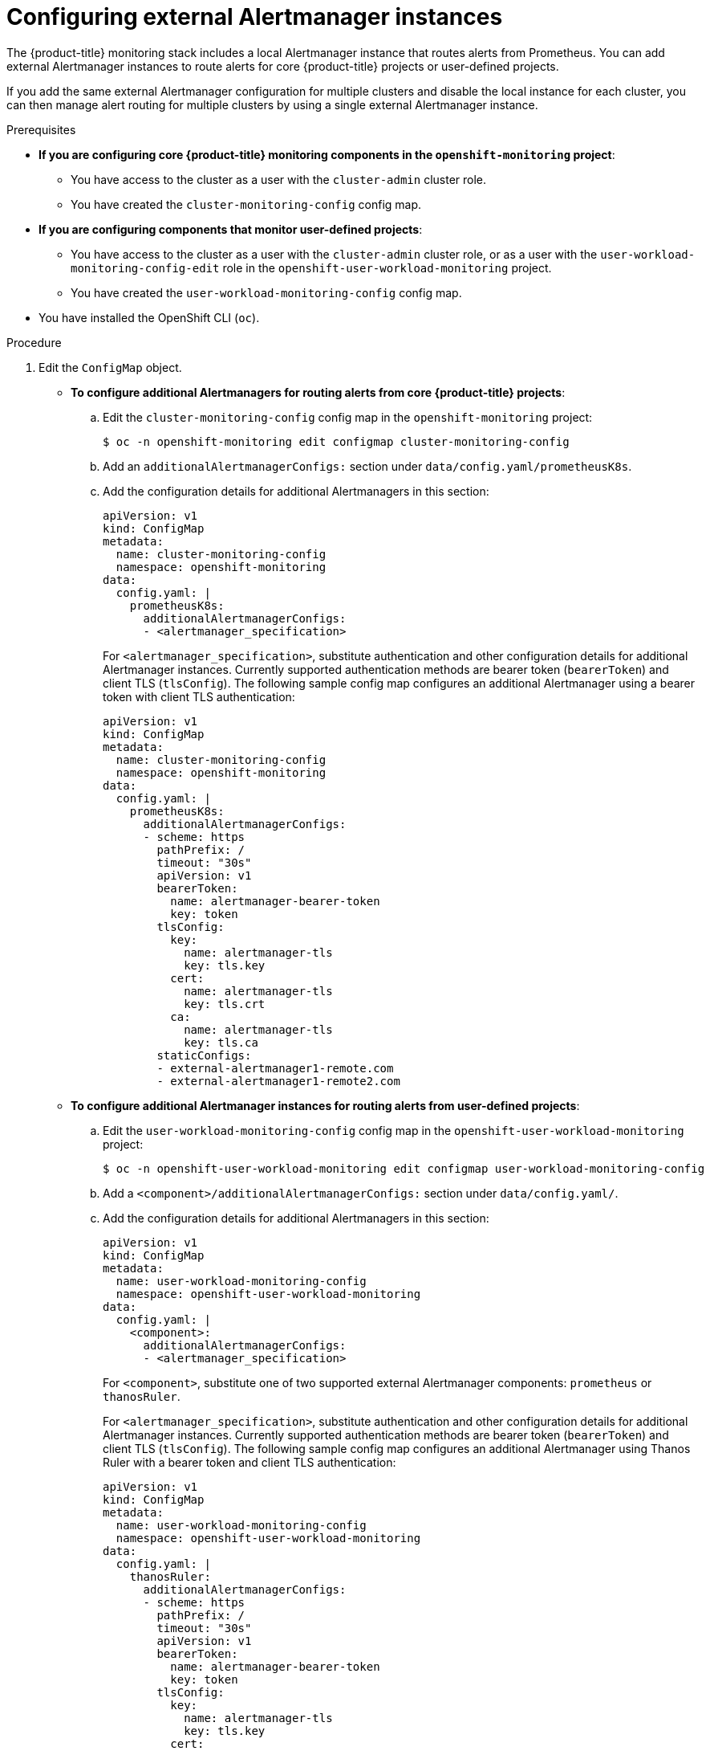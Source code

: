 // Module included in the following assemblies:
//
// * observability/monitoring/configuring-the-monitoring-stack.adoc

:_mod-docs-content-type: PROCEDURE
[id="monitoring-configuring-external-alertmanagers_{context}"]
= Configuring external Alertmanager instances

The {product-title} monitoring stack includes a local Alertmanager instance that routes alerts from Prometheus.
ifndef::openshift-dedicated,openshift-rosa[]
You can add external Alertmanager instances to route alerts for core {product-title} projects or user-defined projects.
endif::openshift-dedicated,openshift-rosa[]
ifdef::openshift-dedicated,openshift-rosa[]
You can add external Alertmanager instances to route alerts for user-defined projects.
endif::openshift-dedicated,openshift-rosa[]

If you add the same external Alertmanager configuration for multiple clusters and disable the local instance for each cluster, you can then manage alert routing for multiple clusters by using a single external Alertmanager instance.

.Prerequisites

ifndef::openshift-dedicated,openshift-rosa[]
* *If you are configuring core {product-title} monitoring components in the `openshift-monitoring` project*:
** You have access to the cluster as a user with the `cluster-admin` cluster role.
** You have created the `cluster-monitoring-config` config map.
* *If you are configuring components that monitor user-defined projects*:
** You have access to the cluster as a user with the `cluster-admin` cluster role, or as a user with the `user-workload-monitoring-config-edit` role in the `openshift-user-workload-monitoring` project.
** You have created the `user-workload-monitoring-config` config map.
endif::openshift-dedicated,openshift-rosa[]
ifdef::openshift-dedicated,openshift-rosa[]
* You have access to the cluster as a user with the `dedicated-admin` role.
* The `user-workload-monitoring-config` `ConfigMap` object exists. This object is created by default when the cluster is created.
endif::openshift-dedicated,openshift-rosa[]
* You have installed the OpenShift CLI (`oc`).

.Procedure

. Edit the `ConfigMap` object.
ifndef::openshift-dedicated,openshift-rosa[]
** *To configure additional Alertmanagers for routing alerts from core {product-title} projects*:
.. Edit the `cluster-monitoring-config` config map in the `openshift-monitoring` project:
+
[source,terminal]
----
$ oc -n openshift-monitoring edit configmap cluster-monitoring-config
----

.. Add an `additionalAlertmanagerConfigs:` section under `data/config.yaml/prometheusK8s`.

.. Add the configuration details for additional Alertmanagers in this section:
+
[source,yaml]
----
apiVersion: v1
kind: ConfigMap
metadata:
  name: cluster-monitoring-config
  namespace: openshift-monitoring
data:
  config.yaml: |
    prometheusK8s:
      additionalAlertmanagerConfigs:
      - <alertmanager_specification>
----
+
For `<alertmanager_specification>`, substitute authentication and other configuration details for additional Alertmanager instances.
Currently supported authentication methods are bearer token (`bearerToken`) and client TLS (`tlsConfig`).
The following sample config map configures an additional Alertmanager using a bearer token with client TLS authentication:
+
[source,yaml]
----
apiVersion: v1
kind: ConfigMap
metadata:
  name: cluster-monitoring-config
  namespace: openshift-monitoring
data:
  config.yaml: |
    prometheusK8s:
      additionalAlertmanagerConfigs:
      - scheme: https
        pathPrefix: /
        timeout: "30s"
        apiVersion: v1
        bearerToken:
          name: alertmanager-bearer-token
          key: token
        tlsConfig:
          key:
            name: alertmanager-tls
            key: tls.key
          cert:
            name: alertmanager-tls
            key: tls.crt
          ca:
            name: alertmanager-tls
            key: tls.ca
        staticConfigs:
        - external-alertmanager1-remote.com
        - external-alertmanager1-remote2.com
----

** *To configure additional Alertmanager instances for routing alerts from user-defined projects*:
endif::openshift-dedicated,openshift-rosa[]

.. Edit the `user-workload-monitoring-config` config map in the `openshift-user-workload-monitoring` project:
+
[source,terminal]
----
$ oc -n openshift-user-workload-monitoring edit configmap user-workload-monitoring-config
----

.. Add a `<component>/additionalAlertmanagerConfigs:` section under `data/config.yaml/`.

.. Add the configuration details for additional Alertmanagers in this section:
+
[source,yaml]
----
apiVersion: v1
kind: ConfigMap
metadata:
  name: user-workload-monitoring-config
  namespace: openshift-user-workload-monitoring
data:
  config.yaml: |
    <component>:
      additionalAlertmanagerConfigs:
      - <alertmanager_specification>
----
+
For `<component>`, substitute one of two supported external Alertmanager components: `prometheus` or `thanosRuler`.
+
For `<alertmanager_specification>`, substitute authentication and other configuration details for additional Alertmanager instances. Currently supported authentication methods are bearer token (`bearerToken`) and client TLS (`tlsConfig`). The following sample config map configures an additional Alertmanager using Thanos Ruler with a bearer token and client TLS authentication:
+
[source,yaml]
----
apiVersion: v1
kind: ConfigMap
metadata:
  name: user-workload-monitoring-config
  namespace: openshift-user-workload-monitoring
data:
  config.yaml: |
    thanosRuler:
      additionalAlertmanagerConfigs:
      - scheme: https
        pathPrefix: /
        timeout: "30s"
        apiVersion: v1
        bearerToken:
          name: alertmanager-bearer-token
          key: token
        tlsConfig:
          key:
            name: alertmanager-tls
            key: tls.key
          cert:
            name: alertmanager-tls
            key: tls.crt
          ca:
            name: alertmanager-tls
            key: tls.ca
        staticConfigs:
        - external-alertmanager1-remote.com
        - external-alertmanager1-remote2.com
----

. Save the file to apply the changes to the `ConfigMap` object. The new component placement configuration is applied automatically.
ifndef::openshift-dedicated,openshift-rosa[]
+
[NOTE]
====
Configurations applied to the `user-workload-monitoring-config` `ConfigMap` object are not activated unless a cluster administrator has enabled monitoring for user-defined projects.
====
endif::openshift-dedicated,openshift-rosa[]

. Save the file to apply the changes to the `ConfigMap` object. The new component placement configuration is applied automatically.


